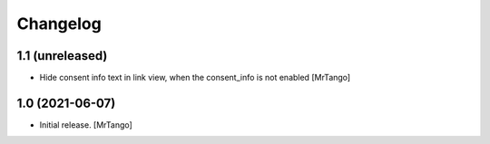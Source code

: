 Changelog
=========


1.1 (unreleased)
----------------

- Hide consent info text in link view, when the consent_info is not enabled
  [MrTango]


1.0 (2021-06-07)
----------------

- Initial release.
  [MrTango]
